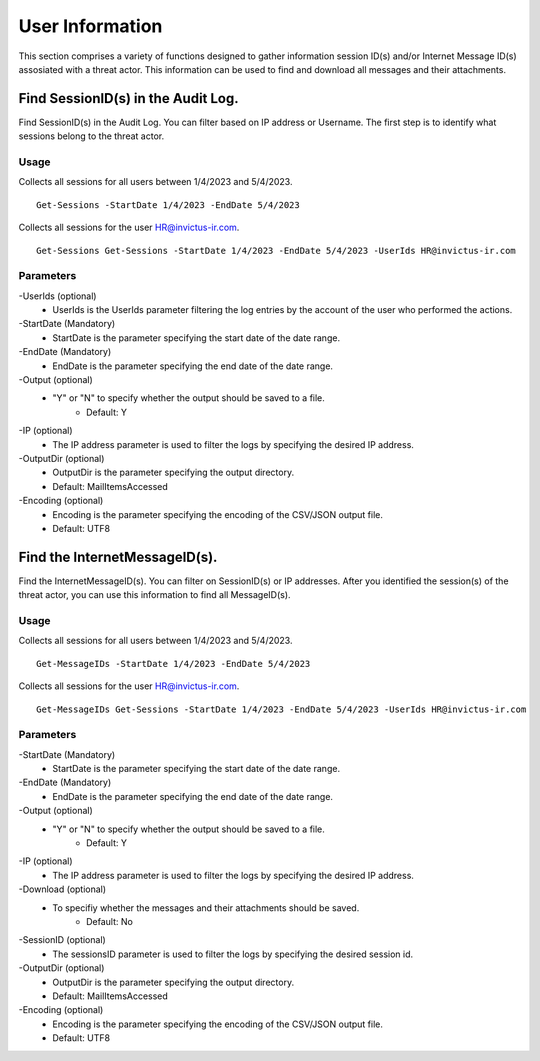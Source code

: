 User Information
=======
This section comprises a variety of functions designed to gather information session ID(s) and/or Internet Message ID(s) assosiated with a threat actor. This information can be used to find and download all messages and their attachments.

Find SessionID(s) in the Audit Log.
^^^^^^^^^^^
Find SessionID(s) in the Audit Log. You can filter based on IP address or Username. The first step is to identify what sessions belong to the threat actor. 

Usage
""""""""""""""""""""""""""
Collects all sessions for all users between 1/4/2023 and 5/4/2023.
::

   Get-Sessions -StartDate 1/4/2023 -EndDate 5/4/2023

Collects all sessions for the user HR@invictus-ir.com.
::

   Get-Sessions Get-Sessions -StartDate 1/4/2023 -EndDate 5/4/2023 -UserIds HR@invictus-ir.com

Parameters
""""""""""""""""""""""""""
-UserIds (optional)
    - UserIds is the UserIds parameter filtering the log entries by the account of the user who performed the actions.

-StartDate (Mandatory)
    - StartDate is the parameter specifying the start date of the date range.

-EndDate (Mandatory)
    - EndDate is the parameter specifying the end date of the date range.

-Output (optional)
    - "Y" or "N" to specify whether the output should be saved to a file.
	- Default: Y

-IP (optional)
    - The IP address parameter is used to filter the logs by specifying the desired IP address.

-OutputDir (optional)
    - OutputDir is the parameter specifying the output directory.
    - Default: MailItemsAccessed

-Encoding (optional)
    - Encoding is the parameter specifying the encoding of the CSV/JSON output file.
    - Default: UTF8

Find the InternetMessageID(s).
^^^^^^^^^^^
Find the InternetMessageID(s). You can filter on SessionID(s) or IP addresses. After you identified the session(s) of the threat actor, you can use this information to find all MessageID(s).

Usage
""""""""""""""""""""""""""
Collects all sessions for all users between 1/4/2023 and 5/4/2023.
::

   Get-MessageIDs -StartDate 1/4/2023 -EndDate 5/4/2023

Collects all sessions for the user HR@invictus-ir.com.
::

   Get-MessageIDs Get-Sessions -StartDate 1/4/2023 -EndDate 5/4/2023 -UserIds HR@invictus-ir.com

Parameters
""""""""""""""""""""""""""
-StartDate (Mandatory)
    - StartDate is the parameter specifying the start date of the date range.

-EndDate (Mandatory)
    - EndDate is the parameter specifying the end date of the date range.

-Output (optional)
    - "Y" or "N" to specify whether the output should be saved to a file.
	- Default: Y

-IP (optional)
    - The IP address parameter is used to filter the logs by specifying the desired IP address.

-Download (optional)
    - To specifiy whether the messages and their attachments should be saved.
	- Default: No

-SessionID (optional)
    - The sessionsID parameter is used to filter the logs by specifying the desired session id.

-OutputDir (optional)
    - OutputDir is the parameter specifying the output directory.
    - Default: MailItemsAccessed

-Encoding (optional)
    - Encoding is the parameter specifying the encoding of the CSV/JSON output file.
    - Default: UTF8